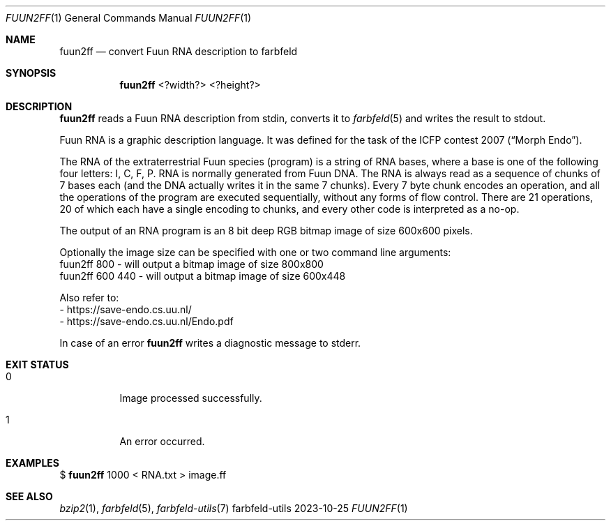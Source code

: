 .Dd 2023-10-25
.Dt FUUN2FF 1
.Os farbfeld-utils
.Sh NAME
.Nm fuun2ff
.Nd convert Fuun RNA description to farbfeld
.Sh SYNOPSIS
.Nm
<?width?> <?height?>
.Sh DESCRIPTION
.Nm
reads a Fuun RNA description from stdin, converts it to
.Xr farbfeld 5
and writes the result to stdout.
.Pp
Fuun RNA is a graphic description language. It was defined for the task of the
ICFP contest 2007 (“Morph Endo”).
.Pp
The RNA of the extraterrestrial Fuun species (program) is a string of RNA
bases, where a base is one of the following four letters: I, C, F, P. RNA is
normally generated from Fuun DNA. The RNA is always read as a sequence of
chunks of 7 bases each (and the DNA actually writes it in the same 7 chunks).
Every 7 byte chunk encodes an operation, and all the operations of the program
are executed sequentially, without any forms of flow control. There are 21
operations, 20 of which each have a single encoding to chunks, and every other
code is interpreted as a no-op.
.Pp
The output of an RNA program is an 8 bit deep RGB bitmap image of size 600x600
pixels.
.Pp
Optionally the image size can be specified with one or two command line
arguments:
   fuun2ff 800       - will output a bitmap image of size 800x800
   fuun2ff 600 440   - will output a bitmap image of size 600x448
.Pp
Also refer to:
   - https://save-endo.cs.uu.nl/
   - https://save-endo.cs.uu.nl/Endo.pdf
.Pp
In case of an error
.Nm
writes a diagnostic message to stderr.
.Sh EXIT STATUS
.Bl -tag -width Ds
.It 0
Image processed successfully.
.It 1
An error occurred.
.El
.Sh EXAMPLES
$
.Nm
1000 < RNA.txt > image.ff
.Sh SEE ALSO
.Xr bzip2 1 ,
.Xr farbfeld 5 ,
.Xr farbfeld-utils 7
